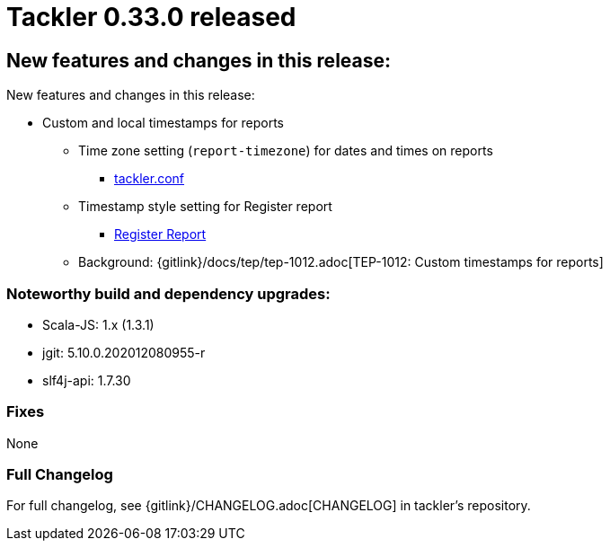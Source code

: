 = Tackler 0.33.0 released
:page-date: 2020-12-20 22:00:00 +0200
:page-author: 35vlg84
:page-version: 0.33.0
:page-category: release



== New features and changes in this release:

New features and changes in this release:

* Custom and local timestamps for reports
** Time zone setting (`report-timezone`) for dates and times on reports
*** link:https://tackler.e257.fi/docs/configuration/tackler-conf/[tackler.conf]
** Timestamp style setting for Register report
*** link:https://tackler.e257.fi/docs/report-register/#register_report_configuration[Register Report]
** Background: {gitlink}/docs/tep/tep-1012.adoc[TEP-1012: Custom timestamps for reports]

=== Noteworthy build and dependency upgrades:

* Scala-JS: 1.x (1.3.1)
* jgit: 5.10.0.202012080955-r
* slf4j-api: 1.7.30

=== Fixes

None


=== Full Changelog

For full changelog, see {gitlink}/CHANGELOG.adoc[CHANGELOG] in tackler's repository.
